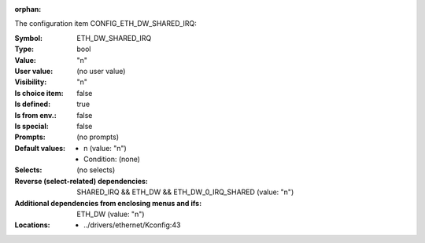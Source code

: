 :orphan:

.. title:: ETH_DW_SHARED_IRQ

.. option:: CONFIG_ETH_DW_SHARED_IRQ:
.. _CONFIG_ETH_DW_SHARED_IRQ:

The configuration item CONFIG_ETH_DW_SHARED_IRQ:

:Symbol:           ETH_DW_SHARED_IRQ
:Type:             bool
:Value:            "n"
:User value:       (no user value)
:Visibility:       "n"
:Is choice item:   false
:Is defined:       true
:Is from env.:     false
:Is special:       false
:Prompts:
 (no prompts)
:Default values:

 *  n (value: "n")
 *   Condition: (none)
:Selects:
 (no selects)
:Reverse (select-related) dependencies:
 SHARED_IRQ && ETH_DW && ETH_DW_0_IRQ_SHARED (value: "n")
:Additional dependencies from enclosing menus and ifs:
 ETH_DW (value: "n")
:Locations:
 * ../drivers/ethernet/Kconfig:43